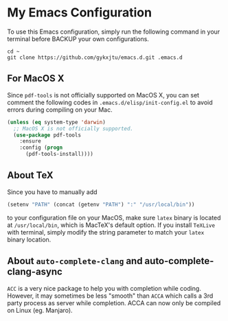 #+STARTUP: showall
* My Emacs Configuration
To use this Emacs configuration, simply run the following command in
your terminal before BACKUP your own configurations.
#+BEGIN_SRC shell
  cd ~ 
  git clone https://github.com/gykxjtu/emacs.d.git .emacs.d
#+END_SRC
** For MacOS X
   Since =pdf-tools= is not officially supported on MacOS X, you can
   set comment the following codes in =.emacs.d/elisp/init-config.el=
   to avoid errors during compiling on your Mac.
#+BEGIN_SRC emacs-lisp
  (unless (eq system-type 'darwin)
    ;; MacOS X is not officially supported.
    (use-package pdf-tools
      :ensure
      :config (progn
		(pdf-tools-install))))
#+END_SRC
** About TeX
   Since you have to manually add
   #+BEGIN_SRC emacs-lisp
     (setenv "PATH" (concat (getenv "PATH") ":" "/usr/local/bin"))
   #+END_SRC
   to your configuration file on your MacOS, make sure =latex= binary
   is located at =/usr/local/bin=, which is MacTeX's default option. If
   you install =TeXLive= with terminal, simply modify the string
   parameter to match your =latex= binary location.
** About =auto-complete-clang= and auto-complete-clang-async
   =ACC= is a very nice package to help you with completion while
   coding. However, it may sometimes be less "smooth" than =ACCA=
   which calls a 3rd party process as server while completion. ACCA
   can now only be compiled on Linux (eg. Manjaro).
